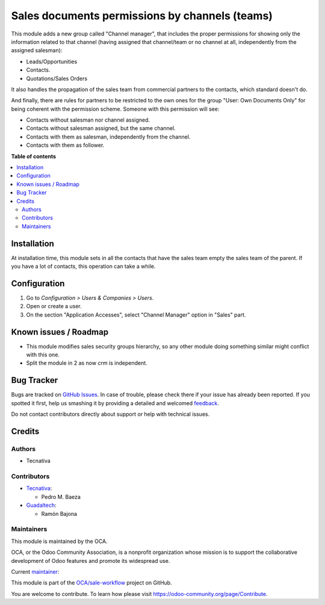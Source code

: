 ===============================================
Sales documents permissions by channels (teams)
===============================================

.. !!!!!!!!!!!!!!!!!!!!!!!!!!!!!!!!!!!!!!!!!!!!!!!!!!!!
   !! This file is generated by oca-gen-addon-readme !!
   !! changes will be overwritten.                   !!
   !!!!!!!!!!!!!!!!!!!!!!!!!!!!!!!!!!!!!!!!!!!!!!!!!!!!

.. |badge1| image:: https://img.shields.io/badge/maturity-Production%2FStable-green.png
    :target: https://odoo-community.org/page/development-status
    :alt: Production/Stable
.. |badge2| image:: https://img.shields.io/badge/licence-AGPL--3-blue.png
    :target: http://www.gnu.org/licenses/agpl-3.0-standalone.html
    :alt: License: AGPL-3
.. |badge3| image:: https://img.shields.io/badge/github-OCA%2Fsale--workflow-lightgray.png?logo=github
    :target: https://github.com/OCA/sale-workflow/tree/13.0/sales_team_security
    :alt: OCA/sale-workflow
.. |badge4| image:: https://img.shields.io/badge/weblate-Translate%20me-F47D42.png
    :target: https://translation.odoo-community.org/projects/sale-workflow-13-0/sale-workflow-13-0-sales_team_security
    :alt: Translate me on Weblate
.. |badge5| image:: https://img.shields.io/badge/runbot-Try%20me-875A7B.png
    :target: https://runbot.odoo-community.org/runbot/167/13.0
    :alt: Try me on Runbot

|badge1| |badge2| |badge3| |badge4| |badge5| 

This module adds a new group called "Channel manager", that includes
the proper permissions for showing only the information related to that
channel (having assigned that channel/team or no channel at all, independently
from the assigned salesman):

* Leads/Opportunities
* Contacts.
* Quotations/Sales Orders

It also handles the propagation of the sales team from commercial partners to
the contacts, which standard doesn't do.

And finally, there are rules for partners to be restricted to the own ones for
the group "User: Own Documents Only" for being coherent with the permission
scheme. Someone with this permission will see:

- Contacts without salesman nor channel assigned.
- Contacts without salesman assigned, but the same channel.
- Contacts with them as salesman, independently from the channel.
- Contacts with them as follower.

**Table of contents**

.. contents::
   :local:

Installation
============

At installation time, this module sets in all the contacts that have the sales
team empty the sales team of the parent. If you have a lot of contacts, this
operation can take a while.

Configuration
=============

#. Go to *Configuration > Users & Companies > Users*.
#. Open or create a user.
#. On the section "Application Accesses", select "Channel Manager" option in
   "Sales" part.

Known issues / Roadmap
======================

* This module modifies sales security groups hierarchy, so any other module
  doing something similar might conflict with this one.
* Split the module in 2 as now `crm` is independent.

Bug Tracker
===========

Bugs are tracked on `GitHub Issues <https://github.com/OCA/sale-workflow/issues>`_.
In case of trouble, please check there if your issue has already been reported.
If you spotted it first, help us smashing it by providing a detailed and welcomed
`feedback <https://github.com/OCA/sale-workflow/issues/new?body=module:%20sales_team_security%0Aversion:%2013.0%0A%0A**Steps%20to%20reproduce**%0A-%20...%0A%0A**Current%20behavior**%0A%0A**Expected%20behavior**>`_.

Do not contact contributors directly about support or help with technical issues.

Credits
=======

Authors
~~~~~~~

* Tecnativa

Contributors
~~~~~~~~~~~~

* `Tecnativa <https://www.tecnativa.com>`__:

  * Pedro M. Baeza

* `Guadaltech <https://www.guadaltech.es>`__:

  * Ramón Bajona

Maintainers
~~~~~~~~~~~

This module is maintained by the OCA.

.. image:: https://odoo-community.org/logo.png
   :alt: Odoo Community Association
   :target: https://odoo-community.org

OCA, or the Odoo Community Association, is a nonprofit organization whose
mission is to support the collaborative development of Odoo features and
promote its widespread use.

.. |maintainer-pedrobaeza| image:: https://github.com/pedrobaeza.png?size=40px
    :target: https://github.com/pedrobaeza
    :alt: pedrobaeza

Current `maintainer <https://odoo-community.org/page/maintainer-role>`__:

|maintainer-pedrobaeza| 

This module is part of the `OCA/sale-workflow <https://github.com/OCA/sale-workflow/tree/13.0/sales_team_security>`_ project on GitHub.

You are welcome to contribute. To learn how please visit https://odoo-community.org/page/Contribute.
